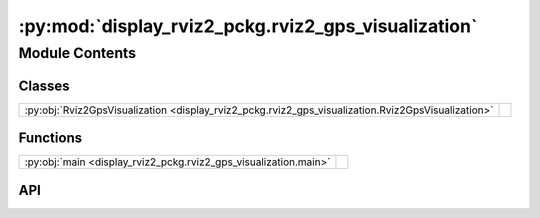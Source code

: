 :py:mod:`display_rviz2_pckg.rviz2_gps_visualization`
====================================================

.. py:module:: display_rviz2_pckg.rviz2_gps_visualization

.. autodoc2-docstring:: display_rviz2_pckg.rviz2_gps_visualization
   :allowtitles:

Module Contents
---------------

Classes
~~~~~~~

.. list-table::
   :class: autosummary longtable
   :align: left

   * - :py:obj:`Rviz2GpsVisualization <display_rviz2_pckg.rviz2_gps_visualization.Rviz2GpsVisualization>`
     - .. autodoc2-docstring:: display_rviz2_pckg.rviz2_gps_visualization.Rviz2GpsVisualization
          :summary:

Functions
~~~~~~~~~

.. list-table::
   :class: autosummary longtable
   :align: left

   * - :py:obj:`main <display_rviz2_pckg.rviz2_gps_visualization.main>`
     - .. autodoc2-docstring:: display_rviz2_pckg.rviz2_gps_visualization.main
          :summary:

API
~~~

.. py:class:: Rviz2GpsVisualization()
   :canonical: display_rviz2_pckg.rviz2_gps_visualization.Rviz2GpsVisualization

   Bases: :py:obj:`rclpy.node.Node`

   .. autodoc2-docstring:: display_rviz2_pckg.rviz2_gps_visualization.Rviz2GpsVisualization

   .. rubric:: Initialization

   .. autodoc2-docstring:: display_rviz2_pckg.rviz2_gps_visualization.Rviz2GpsVisualization.__init__

   .. py:method:: listener_callback(msg_gps_rcv, topic_name)
      :canonical: display_rviz2_pckg.rviz2_gps_visualization.Rviz2GpsVisualization.listener_callback

      .. autodoc2-docstring:: display_rviz2_pckg.rviz2_gps_visualization.Rviz2GpsVisualization.listener_callback

.. py:function:: main(args=None)
   :canonical: display_rviz2_pckg.rviz2_gps_visualization.main

   .. autodoc2-docstring:: display_rviz2_pckg.rviz2_gps_visualization.main
